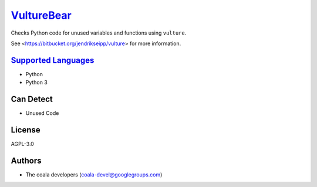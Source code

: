 `VultureBear <https://github.com/coala-analyzer/coala-bears/tree/master/bears/python/VultureBear.py>`_
===============

Checks Python code for unused variables and functions using ``vulture``.

See <https://bitbucket.org/jendrikseipp/vulture> for more information.

`Supported Languages <../README.rst>`_
-----

* Python
* Python 3



Can Detect
----------

* Unused Code

License
-------

AGPL-3.0

Authors
-------

* The coala developers (coala-devel@googlegroups.com)

